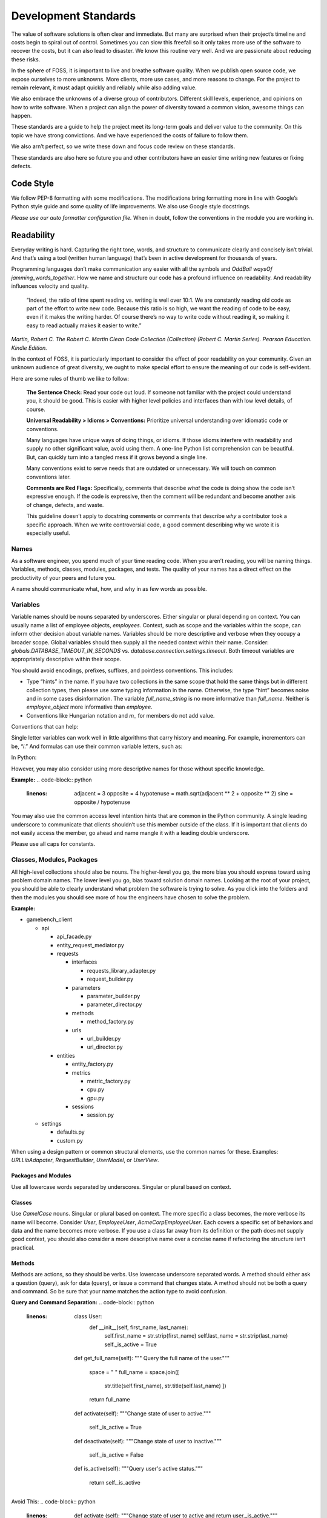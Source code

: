 Development Standards
=====================

The value of software solutions is often clear and immediate. But many
are surprised when their project’s timeline and costs begin to spiral
out of control. Sometimes you can slow this freefall so it only takes
more use of the software to recover the costs, but it can also lead to
disaster. We know this routine very well. And we are passionate about
reducing these risks.

In the sphere of FOSS, it is important to live and breathe software
quality. When we publish open source code, we expose ourselves to more
unknowns. More clients, more use cases, and more reasons to change. For
the project to remain relevant, it must adapt quickly and reliably while
also adding value.

We also embrace the unknowns of a diverse group of contributors.
Different skill levels, experience, and opinions on how to write
software. When a project can align the power of diversity toward a
common vision, awesome things can happen.

These standards are a guide to help the project meet its long-term goals
and deliver value to the community. On this topic we have strong
convictions. And we have experienced the costs of failure to follow
them.

We also arn’t perfect, so we write these down and focus code review on
these standards.

These standards are also here so future you and other contributors have
an easier time writing new features or fixing defects.

Code Style
----------

We follow PEP-8 formatting with some modifications. The modifications
bring formatting more in line with Google’s Python style guide and some
quality of life improvements. We also use Google style docstrings.

*Please use our auto formatter configuration file.* When in doubt,
follow the conventions in the module you are working in.

Readability
-----------

Everyday writing is hard. Capturing the right tone, words, and structure
to communicate clearly and concisely isn’t trivial. And that’s using a
tool (written human language) that’s been in active development for
thousands of years.

Programming languages don’t make communication any easier with all the
symbols and *OddBall* *waysOf* *jamming_words_together*. How we name and
structure our code has a profound influence on readability. And
readability influences velocity and quality.

   “Indeed, the ratio of time spent reading vs. writing is well over
   10:1. We are constantly reading old code as part of the effort to
   write new code. Because this ratio is so high, we want the reading of
   code to be easy, even if it makes the writing harder. Of course
   there’s no way to write code without reading it, so making it easy to
   read actually makes it easier to write.”

*Martin, Robert C. The Robert C. Martin Clean Code Collection
(Collection) (Robert C. Martin Series). Pearson Education. Kindle
Edition.*

In the context of FOSS, it is particularly important to consider the
effect of poor readability on your community. Given an unknown audience
of great diversity, we ought to make special effort to ensure the
meaning of our code is self-evident.

Here are some rules of thumb we like to follow:

   **The Sentence Check:**
   Read your code out loud. If someone not familiar with the project
   could understand you, it should be good. This is easier with higher
   level policies and interfaces than with low level details, of course.

   **Universal Readability > Idioms > Conventions:**
   Prioritize universal understanding over idiomatic code or
   conventions.

   Many languages have unique ways of doing things, or idioms. If those
   idioms interfere with readability and supply no other significant
   value, avoid using them. A one-line Python list comprehension can be
   beautiful. But, can quickly turn into a tangled mess if it grows
   beyond a single line.

   Many conventions exist to serve needs that are outdated or
   unnecessary. We will touch on common conventions later.

   **Comments are Red Flags:**
   Specifically, comments that describe *what* the code is doing show
   the code isn’t expressive enough. If the code is expressive, then the
   comment will be redundant and become another axis of change, defects,
   and waste.

   This guideline doesn’t apply to docstring comments or comments that
   describe *why* a contributor took a specific approach. When we write
   controversial code, a good comment describing why we wrote it is
   especially useful.

Names
~~~~~

As a software engineer, you spend much of your time reading code. When
you aren’t reading, you will be naming things. Variables, methods,
classes, modules, packages, and tests. The quality of your names has a
direct effect on the productivity of your peers and future you.

A name should communicate what, how, and why in as few words as
possible.

Variables
~~~~~~~~~

Variable names should be nouns separated by underscores. Either singular
or plural depending on context. You can usually name a list of employee
objects, *employees.* Context, such as scope and the variables within
the scope, can inform other decision about variable names. Variables
should be more descriptive and verbose when they occupy a broader scope.
Global variables should then supply all the needed context within their
name. Consider: *globals.DATABASE_TIMEOUT_IN_SECONDS* vs.
*database.connection.settings.timeout*. Both timeout variables are
appropriately descriptive within their scope.

You should avoid encodings, prefixes, suffixes, and pointless
conventions. This includes:

-  Type “hints” in the name. If you have two collections in the same
   scope that hold the same things but in different collection types,
   then please use some typing information in the name. Otherwise, the
   type “hint” becomes noise and in some cases disinformation. The
   variable *full_name_string* is no more informative than *full_name*.
   Neither is *employee_object* more informative than *employee*.

-  Conventions like Hungarian notation and *m\_* for members do not add
   value.

Conventions that can help:

Single letter variables can work well in little algorithms that carry
history and meaning. For example, incrementors can be, “\ *i*.” And
formulas can use their common variable letters, such as:

In Python:

.. code-block:: python
   :linenos:

    a = 3
    b = 5
    c = math.sqrt(a \*\* 2 + b \*\* 2)
    print(str(c))

However, you may also consider using more descriptive names for those
without specific knowledge.

**Example:**
.. code-block:: python
   :linenos:

    adjacent = 3
    opposite = 4
    hypotenuse = math.sqrt(adjacent \*\* 2 + opposite \*\* 2)
    sine = opposite / hypotenuse

You may also use the common access level intention hints that are common
in the Python community. A single leading underscore to communicate that
clients shouldn’t use this member outside of the class. If it is
important that clients do not easily access the member, go ahead and
name mangle it with a leading double underscore.

Please use all caps for constants.

Classes, Modules, Packages
~~~~~~~~~~~~~~~~~~~~~~~~~~

All high-level collections should also be nouns. The higher-level you
go, the more bias you should express toward using problem domain names.
The lower level you go, bias toward solution domain names. Looking at
the root of your project, you should be able to clearly understand what
problem the software is trying to solve. As you click into the folders
and then the modules you should see more of how the engineers have
chosen to solve the problem.

**Example:**

-  gamebench_client

   -  api

      -  api_facade.py

      -  entity_request_mediator.py

      -  requests

         -  interfaces

            -  requests_library_adapter.py

            -  request_builder.py

         -  parameters

            -  parameter_builder.py

            -  parameter_director.py

         -  methods

            -  method_factory.py

         -  urls

            -  url_builder.py

            -  url_director.py

      -  entities

         -  entity_factory.py

         -  metrics

            -  metric_factory.py

            -  cpu.py

            -  gpu.py

         -  sessions

            -  session.py

   -  settings

      -  defaults.py

      -  custom.py

When using a design pattern or common structural elements, use the
common names for these. Examples: *URLLibAdapater*, *RequestBuilder*,
*UserModel*, or *UserView*.

Packages and Modules
^^^^^^^^^^^^^^^^^^^^

Use all lowercase words separated by underscores. Singular or plural
based on context.

Classes
^^^^^^^

Use *CamelCase* nouns. Singular or plural based on context. The more
specific a class becomes, the more verbose its name will become.
Consider *User*, *EmployeeUser*, *AcmeCorpEmployeeUser*. Each covers a
specific set of behaviors and data and the name becomes more verbose. If
you use a class far away from its definition or the path does not supply
good context, you should also consider a more descriptive name over a
concise name if refactoring the structure isn’t practical.

Methods
^^^^^^^

Methods are actions, so they should be verbs. Use lowercase underscore
separated words. A method should either ask a question (query), ask for
data (query), or issue a command that changes state. A method should not
be both a query and command. So be sure that your name matches the
action type to avoid confusion.

**Query and Command Separation:**
.. code-block:: python
   :linenos:

    class User:
        def __init__(self, first_name, last_name):
            self.first_name = str.strip(first_name)
            self.last_name = str.strip(last_name)
            self._is_active = True

    def get_full_name(self):
    """ Query the full name of the user."""
        space = " "
        full_name = space.join([
            str.title(self.first_name),
            str.title(self.last_name)
            ])

        return full_name

    def activate(self):
    """Change state of user to active."""
        self._is_active = True

    def deactivate(self):
    """Change state of user to inactive."""
        self._is_active = False

    def is_active(self):
    """Query user's active status."""
        return self._is_active

Avoid This:
.. code-block:: python
   :linenos:

    def activate (self):
    """Change state of user to active and return user._is_active."""
        self._is_active = True

        return self._is_active

In command methods, use exceptions to communicate failure rather than
different returns.

Be consistent when using words that have little distinction. For
example, what is the difference between get and fetch? We default to
using “get” for query methods until we find another name with a
meaningful and unambiguous distinction that fits the context. One might
argue that get_full_name() isn’t a pure getter. We tend to agree.
Someone might name it, concatenate_first_and_last_names(). The problem
is that “concatenate” sounds like a command that changes state and does
not return anything.

There is processing but no state change and we want the full name
returned. We are preferring *clarity of intent* over perfect accuracy or
conformity to convention. Depending on the scope of this methods use,
you might even name it my_user.get_first_and_last_as_full_name().

The Python standard library doesn’t always do this. For example,
*str.join()* returns the joined elements of the iterable given in the
arguments into a string using the string object calling it as the
separator. It is a confusing method if you aren’t familiar with it. It
sounds like a command but returns data and the caller occupies an odd
role. For greater clarity, a *to_string()* method on the iterable class
and/or *from_iterable()* on the string class. Ideally, both would be
available.

To get a sense of clarity, try reading the following code out loud:
.. code-block:: python
   :linenos:

full_name = space.join([
    str.title(self.first_name),
    str.title(self.last_name)
    ])

*“Full name equals space join stir title first name and stir title last
name.”* The choice to use “str” is historical and a barrier to entry for
those new to our field. As is “char,” “int,” and all other abbreviated
words. Consider these alternatives:
.. code-block:: python
   :linenos:

    def get_full_name(self):
        full_name = self.first_name.get_title_cased() +
            " " +
            self.last_name.get_title_cased()

        return full_name

    def get_full_name(self):
        full_name_items = [
            self.first_name.as_title_cased(),
            self.last_name.as_title_cased()
            ]
        full_name = String.create_from_list(name_elements, separated_by=" ")

        return full_name

The first reads: *“Full name equals first name get title cased plus
space plus last name get title cased.”*

The second reads: *“Full name items equals first name as title cased and
last name as title cased. Full name equals a string created from list of
full name items separated by a space.”*

Both examples are much closer to spoken English. And you can see there
is quite a bit of latitude to carefully consider names. With just a few
*minor* interpretations, these really could read as a normal
sentence\ *. “The full name is a string created from a list of name
elements separated by a space.”* As you write your code, try to find
ways to reduce the amount of interpretation needed and your intent will
become clearer.

**Examples:**

*my_string = some_list_object.to_string([separator])* which would return
a new string object.

*my_string = String.from_iterable(iterable[, separator])* This would be
an override of *String.__init__()*.

This isn’t a judgement of Python. We love Python and enjoy it the most
of all interpreted languages. We also recognize that this would be a
substantial change. We also recognize the historical context that this
appears to come from.

The method, *str.join()* is a good example of how names and structure
can influence the learning curve through readability. When learning
curves are low, everyone can be more effective more quickly.

You will also notice in the query and command separation examples there
are two setters for the active property. We aren’t against setters as a
convention, but if there is an opportunity to make code more semantic,
we like it. In this case, calling a method with no arguments and a name
expressing clear intent is a straightforward way to reduce silly bugs
and increase readability.
.. code-block:: python
   :linenos:

    new_hire = Employee.from_full_name(full_name)
    new_hire.set_active(True)
    new_hire.save()

# vs:
.. code-block:: python
   :linenos:

    new_hire = Employee.from_full_name(full_name)
    new_hire.activate()
    new_hire.save()
# even better, but this comes later.
.. code-block:: python
   :linenos:

    human_resources_facade.onboard_new_hire(full_name)

Automated Tests
---------------

We passionately believe quality automated tests are critical to the
success of any software project.

   “The third of W. Edwards Deming’s fourteen points for management
   states, ‘Cease dependence on inspection to achieve quality. Eliminate
   the need for inspection on a mass basis by building quality into the
   product in the first place’ (Deming 2000). In continuous delivery, we
   invest in building a culture supported by tools and people where we
   can detect any issues quickly, so that they can be fixed straight
   away when they are cheap to detect and resolve.”

*Forsgren PhD, Nicole. Accelerate: The Science of Lean Software and
DevOps: Building and Scaling High Performing Technology Organizations.
IT Revolution Press. Kindle Edition.*

We also believe that how we distribute our effort across the test levels
can have profound effects on the usefulness and value of the tests. We
solve for how to spend effort by understanding when testing creates
value. Finally, we need to understand what parts of the process of
development, testing, and fixing defects are the most expensive.

Google has published a nice little article on this topic:
https://testing.googleblog.com/2015/04/just-say-no-to-more-end-to-end-tests.html

Ideal Distribution of Tests
~~~~~~~~~~~~~~~~~~~~~~~~~~~

The lower level the test, the faster it runs, the more quickly you get
feedback, and the defect is more isolated. This means faster fixes. Aim
to have 70% of your tests be unit level tests. A unit is simply the
smallest container of organization. In our case, that is a method or
function.

Pull requests must have all *applicable* test levels covered before
maintainers merge it to master.

Coverage
~~~~~~~~

The ideal coverage is 100%. With a language like Python, 100% can be
possible. CI checks enforce 95% coverage from the entire suite. You do
not need to add unit tests for these things:

-  Objects that you cannot call directly.

-  Trivial methods. Methods that have no branching logic and only use
   the simplest of statements. Example:

..
.. code-block:: python
   :linenos:

    def get_name(self):
        return self.name

-  3\ :sup:`rd`-party libraries, unless you suspect they are defective.

.. _section-1:

Recommended Approach
~~~~~~~~~~~~~~~~~~~~

There are competing approaches to writing tests. Given the goal of fast
feedback and the Lean principle of building quality into production
processes, test-driven development is the clear winner. We have noted
some confusion about what is and isn’t test-driven development (TDD).

Here is the short story:

-  There is no single magic potion to make clean higher quality code.
   You must exercise multiple disciplines to reach the goal. TDD is just
   one of them.

-  TDD as we recommend practicing it, is super Lean. *TDD has several
   cycles* that cover the entire scope of the application from
   line-to-line all the way up to architectural considerations.

-  TDD doesn’t mean you can skip planning and design altogether. Have a
   big picture in mind. But don’t force your design to work. Through the
   full TDD cycle, you will gain information that will better inform
   your structure.

Test-Driven Development (TDD):
~~~~~~~~~~~~~~~~~~~~~~~~~~~~~~

When we talk about TDD, we are talking about a multi-cycle process. The
cycles of TDD have distinct goals. An engineer must use all the cycles
well to realize the full benefits of TDD.

Second-by-Second:
^^^^^^^^^^^^^^^^^

The focus here is brutally simply: *Make it work!* And at *any* cost.
You will move through this cycle several times before a unit test is
complete.

1. Write a failing test before any production code.

2. No more test code than you need to create a failure.

3. No more production code than you need to pass the failing test.

The tests you write at the beginning of the second-by-second cycle will
be ugly. And the production code you write will be too. Just make them
pass. Don’t resist this.

If you get stuck at any point in this cycle, either because you cannot
make the test pass or because you feel like you must write a bunch of
untested production code, your test is wrong. The test definition might
be incorrect, or the test covers too much of the problem. *Think smaller
and focus on what you know first.*

Minute-by-Minute:
^^^^^^^^^^^^^^^^^

This is the first step where you will begin to focus on making it
“right.” You will move through the complete cycle about once per unit
test.

The refactor step is a common point of failure. Sometimes we speed right
past it and then only later realize our code is gross. Always keep your
eye out to remove duplication and improve readability once your code
works, but not before. *Focus* on one problem at a time. Moving on to
make a new unit test pass without refactoring only makes the work to
clean it up bigger and riskier. And that’s not Lean.

Refactoring must be a continuous activity part of the minute-by-minute
process of creating software if we are to make *software that works and
can change easily*. There is not going to be time later. There is no
tomorrow. There is only now…

10 Minute Cycle – Generalize:
^^^^^^^^^^^^^^^^^^^^^^^^^^^^^

Here we apply even more effort toward making it right. Within this
cycle, you will be applying the `Transformation Priority
Premise <https://en.wikipedia.org/wiki/Transformation_Priority_Premise>`__.
Look for overly specific production code and then generalize it. Your
tests and test suite should become more specific and detailed, but your
production code should also become more general.

Here, you might again find yourself stuck. If that happens, you need to
start removing tests until you can take a different approach with
different tests.

Hour-by-Hour – Architecture and Design:
^^^^^^^^^^^^^^^^^^^^^^^^^^^^^^^^^^^^^^^

Finally, we make things right within the context of bigger design
buckets. A focus on the small or local problem can blind you to the fact
you are crossing architectural boundaries or violating SOLID principles.
You should take time every hour or so to analyze your design, but don’t
make changes unless all your tests are passing.

We will talk about architecture and object-oriented design in a later
section.

Scope of a Unit Test
~~~~~~~~~~~~~~~~~~~~

In traditional QA language, a unit is the smallest measure. Typically,
this would be a method. Following TDD, you will make your production
code increasingly general as your test become more specific. This means
you start out with a unit test covering one method but then you break
that method into smaller units as you extract out logic. That original
unit test is still covering the refactored code. This is a decision
point.

One path would suggest that you mock out the behavior of the new methods
for isolation. Another would be to ensure that your current unit test is
supplying all the behavioral coverage needed and stop there. The correct
response is a judgement call. And there are trade offs. The more you
mock, the more you couple your tests to implementation. The less you
mock the less isolation you achieve.

There are real dangers to both. Coupling tests to implementation can
lead to overly fragile tests. But insufficient isolation can reduce the
benefit of unit level testing. The ideal test pyramid is a guide to help
you, so are your fellow engineers. So, talk it through, weigh the risks
and benefits, and decide.

Documentation
-------------

If we write our code well, how we intend others to use it should be as
self-evident as how it works. That’s a nice goal, but let’s not lean
into that too much. Many of the words we use in programming are
overloaded or not universally understood. Our documentation aims to
reduce those risks while reducing the risk of spending too much time on
documentation that might change too often to be useful. Here is our
approach:

-  We write docstrings as part of the development process for everything
   but the most trivial code. We include everything a client would need
   to know to use the code and what to expect from it.

-  We write or update user documentation as needed. We include only what
   a user needs to understand what we believe is the ideal way for them
   to use the software. For example, a user should only ever need to
   interact with the entity factory method and the objects it returns to
   them. So, we document this method and the objects it returns with
   realistic use cases and examples.

-  We also document where we have designed the software to be
   extendable. For example, if you can only use a specific HTTP library
   for security reasons, we will supply examples of how you can replace
   the Requests library.

-  We document the parts of the software that you can change through
   configuration settings.

As you work on features and bug fixes, you will be creating and updating
docstrings. You should also cross-reference the documentation to be sure
that your changes don’t create buggy documents.

All documentation must be in a format understood by Sphinx. Please use
reStructuredText as the markup language. See the “Resources” section for
links.

Object Oriented Design and Software Architecture
------------------------------------------------

Our goal with design and architectural decisions is to reduce coupling
and improve understanding of the system. To create working software is
not enough. We must also create software that is easy to change and
adapt to different environments.

Object Design
~~~~~~~~~~~~~

How we design our objects influences how easily others understand our
software and how easy it is to change. As an engineer gains more skill,
they will learn diverse ways to exploit object-oriented techniques to
achieve these goals.

The Starting Point: Cohesion
^^^^^^^^^^^^^^^^^^^^^^^^^^^^

To begin, our classes tend to reflect reality in some logical way. A car
class has properties like make, model, year, and color. And methods like
accelerate and brake. As a start, this is okay but quickly starts to
fall apart as we try to model this class closer to real cars. For
example, not all cars have four wheels, 5-speed manual transmissions, or
run on gasoline. Most cars steer with just the front two wheels, but
some have 4-wheel active or passive steering.

As we add more configurations, these configurations then introduce
changes to what behaviors are possible and how you implement those
behaviors. If we stay in this mode of thinking, we will up end with a
giant class full of if statements, huge methods, and bugs.

If you are new to OOP, we suggest thinking about class design in terms
of cohesiveness rather than a logical reflection of the real world. This
should lead to more but smaller highly focused classes and fewer
parameters in constructors and other methods.

Look for these warning signs:

-  Methods with more than 3 or 4 parameters. These might reveal to you a
   class in hiding.

-  Methods that don’t act on any properties or supply a high-level
   interface to other methods in the class. These might reveal to you
   feature envy. The method might better belong in another existing
   class or a new class.

-  A group of methods act on a group of properties and another group of
   methods on another group of properties. These might reveal to you a
   class in hiding.

The Next Step – SOLID
^^^^^^^^^^^^^^^^^^^^^

It is helpful to have a framework of principles to guide us toward
highly cohesive classes and make design decisions that help us reduce
rigidity and fragility in our software. We like Dr. Martin’s collection
of object-oriented design principles for their relative simplicity and
the easy to remember acronym.

Single Responsibility Principle (SRP)
'''''''''''''''''''''''''''''''''''''

A class should have one and only one reason to change. An easy
illustration is a report. The format of the report and the calculations
that create the data within it are distinct reasons to change. These
responsibilities should live in different classes.

Open-Closed Principle (OCP)
'''''''''''''''''''''''''''

You should be able to extend a class’ behavior without changing the
class. For example, you should be able to add support for Python’s
urllib without changing any code related our implementation of the
Requests library. GamebenchClient.api.requests is open for extension.
You would implement a new concrete adapter inheriting from the adapter’s
ABC and enter a custom setting for request library path.

The result of designs that conform to this principle is the ability to
add new features without changing already working code.

Liskov Substitution Principle (LSP)
'''''''''''''''''''''''''''''''''''

Methods that use or refer to a base class must be able to use objects of
derived classes without knowing anything has changed. This one can be
obvious when you have a bunch of if, elif, else statements figuring out
how to work with derivatives. However, you can violate this one more
subtly too. If you find yourself changing the base class definition to
accommodate a new derivative, it is a sign you might be violating this
principle.

Interface Segregation Principle (ISP)
'''''''''''''''''''''''''''''''''''''

You should not force a client to depend on methods it does not use. What
this means is that you should be defining small interfaces specific to a
client. If you find that your interface has methods used by one client
and a group of methods used by another, split them out into different
interfaces. For example, we don’t want our interfaces that handle
creating URLs and other request parameters to know anything about the
Requests library’s interface. We certainly don’t want an import
dependency. So, we have used the adapter pattern to conform the two
interfaces. If we need to conform another HTTP library to our module, we
simply derive another adapter.

This principle further guides us toward pluggability and software that
is simple to change.

Dependency Inversion Principle (DIP)
''''''''''''''''''''''''''''''''''''

Always depend on abstractions, not concrete classes. If you consistently
apply OCP and LSP, you will arrive at this dependency inversion
principle. You will know you are violating this principle when you
change one thing and must change many others, you make one change that
breaks other areas that might even be unrelated, and you cannot reuse
your module in another piece of software.

One of the places we see this principle most violated is in web
applications that use an ORM. If your core business logic has direct
dependencies on your framework, you couple the code that has the most
value to a trivial detail. The cost to change is incredibly high. The
solution is to provide an interface that allows you to swap ORMs with
relative ease and keep the ORM imports out of your critical business
logic.

We measure abstractness as the distance from I/O. There are other ways
to think about it, but this is the most straightforward way we have
found. The closer a module or class is to inputs or outputs, the more
concrete it is. A file reader/writer, HTTP request/response, and device
drivers are good examples of the most concrete details.

This principle applies between classes, modules, and the entire
architecture of the software.

Step Three: Common Problems w/ Common Solutions
^^^^^^^^^^^^^^^^^^^^^^^^^^^^^^^^^^^^^^^^^^^^^^^

After some time designing objects, you will find common problems that
you will need to solve. A frequent problem ought to have a common
solution. This is where design patterns come in to save the day. Diving
into design patterns is outside the scope of this document, but you will
see solution domain names related to design patterns all throughout this
project. You will also likely run into a reviewer asking you to use a
certain pattern when creating a new feature.

We encourage you to study all the design patterns, when to use which,
and practice design pattern katas. One problem you will run into is with
examples. For some reason, many examples are much too general and
unrealistic. This is a shame. You end up having to synthesize
information you read with the example given and the realities you know.
If you are not very experienced, these examples might even feel
pointless. Don’t fear. Practice helps and we are here to help too.

One thing you will notice in common with many of the design patterns is
the use of “has-a” rather than “is-a” object relationships. A request
object *has a* mediator object. A metrics object *has a* mediator
object. This is a powerful concept worth exploration and practice. Go
for it.

See the “Resources” section for more information on design patterns.

Is this Pythonic?
^^^^^^^^^^^^^^^^^

Python is an interpreted language, so some of the advantages of these
principles aren’t relevant. Specifically, source code dependencies do
not mean we have to suffer recompiling or building many modules when we
could have used dependency inversion to only rebuild one. However, that
isn’t the only benefit of these principles. It is just a massive one
when you are working in huge complex software projects that need many
teams working on distinct parts of the system.

We still get the benefits of a more intuitive structure, loose coupling,
and more freedom to solve problems that only appear after our software
is in use by customers. Let’s say we release a web application and find
that we really need to switch to a horizontal scaling database like
OrientDB. Oh no! We developed our software using Django and adding
OrientDB support would take a long time. We are victims of our own
success. To make it worse, we followed “web MVC” advice and put all
kinds of business logic in the model! Woe to the fat model! Woe to tight
coupling!

All we needed to do to protect ourselves was to separate and isolate our
core business logic from all other concerns and dependencies. Then
create an interface for PyOrient OGM. That’s a much smaller lift that
figuring out how to extend the Django ORM to work with OrientDB. We’ve
investigated it. Which should tell you that some of us have made
mistakes like this and learned from it.

Python also gives you incredible power to solve problems using
polymorphism. We have multiple inheritance. We have functions that are
objects. We can override fundamental behaviors of Python. That’s cool.
Some might say Python trusts us too much, but that means we need to take
care to be responsible professionals.

*Within the best of our knowledge and skills, we commit to do no harm to
function or structure. And the maintainers can help you make the same
commitment.*

Design Red Flags
^^^^^^^^^^^^^^^^

*Fragility:* Your change is causing tests to fail in modules you didn’t
change. Or Refactoring causes many tests to fail.

*Rigidity:* To add a new little feature, you must change code in many
places.

*Train Wrecks:* Object.object.object.method().method().choo_choo

*Tight Coupling:* Logic for real world processes occupying the same
space as or depending directly on frameworks, databases, drivers, and
other I/O modules.

Resources
---------

Awesome Authors:
~~~~~~~~~~~~~~~~

`Robert C. Martin (Uncle
Bob) <https://www.amazon.com/Robert-C.-Martin/e/B000APG87E?ref=sr_ntt_srch_lnk_2&qid=1551285619&sr=8-2>`__:
One of the original signers of the Agile Manifesto. *The* Clean Coder.

`Martin
Fowler <https://www.amazon.com/Martin-Fowler/e/B000AQ6PGM?ref=dbs_a_def_rwt_sims_vu00_r0_c0>`__:
One of the original signers of the Agile Manifesto. Author of a
fantastic book on refactoring.

`Kent
Beck <https://www.amazon.com/Kent-Beck/e/B000APC0EY?ref=dbs_a_def_rwt_sims_vu00_r0_c1>`__:
One of the original signers of the Agile Manifesto, creator of Extreme
Programming, pioneer of design patterns, and test-driven development.

Testing
~~~~~~~

`Google: Just Say No to More End-to-End
Tests <https://testing.googleblog.com/2015/04/just-say-no-to-more-end-to-end-tests.html>`__

`Kinds of Tests: Uncle Bob – First Class
Tests <https://blog.cleancoder.com/uncle-bob/2017/05/05/TestDefinitions.html>`__

Test-Driven Development:
~~~~~~~~~~~~~~~~~~~~~~~~

`Uncle Bob: The Three Laws of TDD <https://youtu.be/AoIfc5NwRks>`__
(video)

`Uncle Bob: The Pragmatics of
TDD <https://blog.cleancoder.com/uncle-bob/2013/03/06/ThePragmaticsOfTDD.html>`__

`Uncle Bob: Giving Up on
TDD <https://blog.cleancoder.com/uncle-bob/2016/03/19/GivingUpOnTDD.html>`__

`Martin Fowler: Mocks Aren’t
Stubs <https://martinfowler.com/articles/mocksArentStubs.html>`__

Object-Oriented Design
~~~~~~~~~~~~~~~~~~~~~~

`SOLID Principles <https://en.wikipedia.org/wiki/SOLID>`__

`Design Principles and Design
Patterns <https://web.archive.org/web/20150906155800/http:/www.objectmentor.com/resources/articles/Principles_and_Patterns.pdf>`__

`Design Patterns on
Wikipedia <https://en.wikipedia.org/wiki/Software_design_pattern>`__:
This is a nice summary with examples.

`Refactoring.Guru <https://word-edit.officeapps.live.com/we/Refactoring.Guru>`__

`Source Making: Design
Patterns: <https://sourcemaking.com/design_patterns>`__ This is a great
resource for choosing from competing patterns and refactoring
techniques. However, the Python examples aren’t useful to many novices.

`Uncle Bob: The Clean
Architecture <https://blog.cleancoder.com/uncle-bob/2012/08/13/the-clean-architecture.html>`__

.. _documentation-1:

Documentation
~~~~~~~~~~~~~

`Getting Started with
Sphinx <https://docs.readthedocs.io/en/latest/intro/getting-started-with-sphinx.html>`__

`reStructuredText
Primer <http://www.sphinx-doc.org/en/master/usage/restructuredtext/basics.html>`__

`An Introduction to Sphinx and Read the Docs for Technical
Writers <http://www.ericholscher.com/blog/2016/jul/1/sphinx-and-rtd-for-writers/>`__
